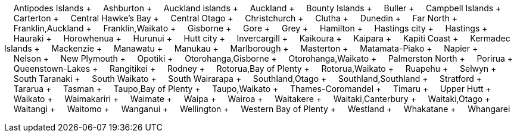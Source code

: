 &nbsp;&nbsp;&nbsp;&nbsp;Antipodes Islands + &nbsp;&nbsp;&nbsp;&nbsp;Ashburton + &nbsp;&nbsp;&nbsp;&nbsp;Auckland islands + &nbsp;&nbsp;&nbsp;&nbsp;Auckland + &nbsp;&nbsp;&nbsp;&nbsp;Bounty Islands + &nbsp;&nbsp;&nbsp;&nbsp;Buller + &nbsp;&nbsp;&nbsp;&nbsp;Campbell Islands + &nbsp;&nbsp;&nbsp;&nbsp;Carterton + &nbsp;&nbsp;&nbsp;&nbsp;Central Hawke's Bay + &nbsp;&nbsp;&nbsp;&nbsp;Central Otago + &nbsp;&nbsp;&nbsp;&nbsp;Christchurch + &nbsp;&nbsp;&nbsp;&nbsp;Clutha + &nbsp;&nbsp;&nbsp;&nbsp;Dunedin + &nbsp;&nbsp;&nbsp;&nbsp;Far North + &nbsp;&nbsp;&nbsp;&nbsp;Franklin,Auckland + &nbsp;&nbsp;&nbsp;&nbsp;Franklin,Waikato + &nbsp;&nbsp;&nbsp;&nbsp;Gisborne + &nbsp;&nbsp;&nbsp;&nbsp;Gore + &nbsp;&nbsp;&nbsp;&nbsp;Grey + &nbsp;&nbsp;&nbsp;&nbsp;Hamilton + &nbsp;&nbsp;&nbsp;&nbsp;Hastings city + &nbsp;&nbsp;&nbsp;&nbsp;Hastings + &nbsp;&nbsp;&nbsp;&nbsp;Hauraki + &nbsp;&nbsp;&nbsp;&nbsp;Horowhenua + &nbsp;&nbsp;&nbsp;&nbsp;Hurunui + &nbsp;&nbsp;&nbsp;&nbsp;Hutt city + &nbsp;&nbsp;&nbsp;&nbsp;Invercargill + &nbsp;&nbsp;&nbsp;&nbsp;Kaikoura + &nbsp;&nbsp;&nbsp;&nbsp;Kaipara + &nbsp;&nbsp;&nbsp;&nbsp;Kapiti Coast + &nbsp;&nbsp;&nbsp;&nbsp;Kermadec Islands + &nbsp;&nbsp;&nbsp;&nbsp;Mackenzie + &nbsp;&nbsp;&nbsp;&nbsp;Manawatu + &nbsp;&nbsp;&nbsp;&nbsp;Manukau + &nbsp;&nbsp;&nbsp;&nbsp;Marlborough + &nbsp;&nbsp;&nbsp;&nbsp;Masterton + &nbsp;&nbsp;&nbsp;&nbsp;Matamata-Piako + &nbsp;&nbsp;&nbsp;&nbsp;Napier + &nbsp;&nbsp;&nbsp;&nbsp;Nelson + &nbsp;&nbsp;&nbsp;&nbsp;New Plymouth + &nbsp;&nbsp;&nbsp;&nbsp;Opotiki + &nbsp;&nbsp;&nbsp;&nbsp;Otorohanga,Gisborne + &nbsp;&nbsp;&nbsp;&nbsp;Otorohanga,Waikato + &nbsp;&nbsp;&nbsp;&nbsp;Palmerston North + &nbsp;&nbsp;&nbsp;&nbsp;Porirua + &nbsp;&nbsp;&nbsp;&nbsp;Queenstown-Lakes + &nbsp;&nbsp;&nbsp;&nbsp;Rangitikei + &nbsp;&nbsp;&nbsp;&nbsp;Rodney + &nbsp;&nbsp;&nbsp;&nbsp;Rotorua,Bay of Plenty + &nbsp;&nbsp;&nbsp;&nbsp;Rotorua,Waikato + &nbsp;&nbsp;&nbsp;&nbsp;Ruapehu + &nbsp;&nbsp;&nbsp;&nbsp;Selwyn + &nbsp;&nbsp;&nbsp;&nbsp;South Taranaki + &nbsp;&nbsp;&nbsp;&nbsp;South Waikato + &nbsp;&nbsp;&nbsp;&nbsp;South Wairarapa + &nbsp;&nbsp;&nbsp;&nbsp;Southland,Otago + &nbsp;&nbsp;&nbsp;&nbsp;Southland,Southland + &nbsp;&nbsp;&nbsp;&nbsp;Stratford + &nbsp;&nbsp;&nbsp;&nbsp;Tararua + &nbsp;&nbsp;&nbsp;&nbsp;Tasman + &nbsp;&nbsp;&nbsp;&nbsp;Taupo,Bay of Plenty + &nbsp;&nbsp;&nbsp;&nbsp;Taupo,Waikato + &nbsp;&nbsp;&nbsp;&nbsp;Thames-Coromandel + &nbsp;&nbsp;&nbsp;&nbsp;Timaru + &nbsp;&nbsp;&nbsp;&nbsp;Upper Hutt + &nbsp;&nbsp;&nbsp;&nbsp;Waikato + &nbsp;&nbsp;&nbsp;&nbsp;Waimakariri + &nbsp;&nbsp;&nbsp;&nbsp;Waimate + &nbsp;&nbsp;&nbsp;&nbsp;Waipa + &nbsp;&nbsp;&nbsp;&nbsp;Wairoa + &nbsp;&nbsp;&nbsp;&nbsp;Waitakere + &nbsp;&nbsp;&nbsp;&nbsp;Waitaki,Canterbury + &nbsp;&nbsp;&nbsp;&nbsp;Waitaki,Otago + &nbsp;&nbsp;&nbsp;&nbsp;Waitangi + &nbsp;&nbsp;&nbsp;&nbsp;Waitomo + &nbsp;&nbsp;&nbsp;&nbsp;Wanganui + &nbsp;&nbsp;&nbsp;&nbsp;Wellington + &nbsp;&nbsp;&nbsp;&nbsp;Western Bay of Plenty + &nbsp;&nbsp;&nbsp;&nbsp;Westland + &nbsp;&nbsp;&nbsp;&nbsp;Whakatane + &nbsp;&nbsp;&nbsp;&nbsp;Whangarei
